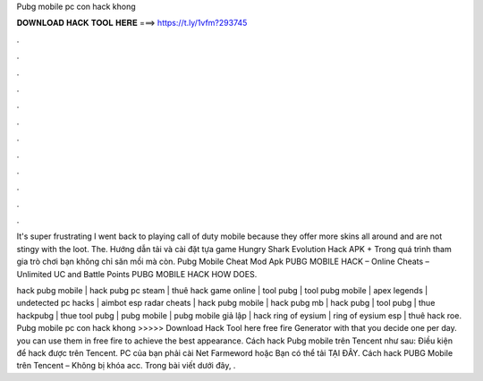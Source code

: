 Pubg mobile pc con hack khong



𝐃𝐎𝐖𝐍𝐋𝐎𝐀𝐃 𝐇𝐀𝐂𝐊 𝐓𝐎𝐎𝐋 𝐇𝐄𝐑𝐄 ===> https://t.ly/1vfm?293745



.



.



.



.



.



.



.



.



.



.



.



.

It's super frustrating I went back to playing call of duty mobile because they offer more skins all around and are not stingy with the loot. The. Hướng dẫn tải và cài đặt tựa game Hungry Shark Evolution Hack APK + Trong quá trình tham gia trò chơi bạn không chỉ săn mồi mà còn.  Pubg Mobile Cheat Mod Apk PUBG MOBILE HACK – Online Cheats – Unlimited UC and Battle Points PUBG MOBILE HACK HOW DOES.

hack pubg mobile | hack pubg pc steam | thuê hack game online | tool pubg | tool pubg mobile | apex legends | undetected pc hacks | aimbot esp radar cheats | hack pubg mobile | hack pubg mb | hack pubg | tool pubg | thue hackpubg | thue tool pubg | pubg mobile | pubg mobile giả lập | hack ring of eysium | ring of eysium esp | thuê hack roe. Pubg mobile pc con hack khong >>>>> Download Hack Tool here free fire Generator with that you decide one per day. you can use them in free fire to achieve the best appearance. Cách hack Pubg mobile trên Tencent như sau: Điều kiện để hack được trên Tencent. PC của bạn phải cài Net Farmeword hoặc Bạn có thể tải TẠI ĐÂY. Cách hack PUBG Mobile trên Tencent – Không bị khóa acc. Trong bài viết dưới đây, .
